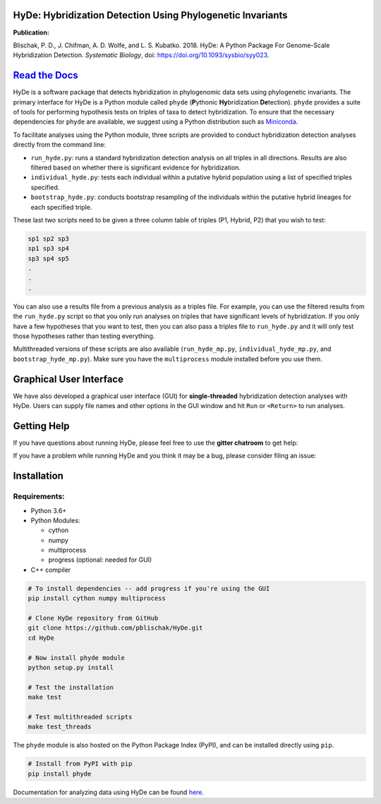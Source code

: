 
|Build Status| |Documentation|  |PyPI Badge|

HyDe: Hybridization Detection Using Phylogenetic Invariants
-----------------------------------------------------------

**Publication:**

Blischak, P. D., J. Chifman, A. D. Wolfe, and L. S. Kubatko. 2018.
HyDe: A Python Package For Genome-Scale Hybridization Detection.
*Systematic Biology*, doi: `https://doi.org/10.1093/sysbio/syy023 <https://doi.org/10.1093/sysbio/syy023>`__.

`Read the Docs <https://hybridization-detection.rtfd.io/>`__
-----------------------------------------------------------

HyDe is a software package that detects hybridization in phylogenomic
data sets using phylogenetic invariants. The primary interface for HyDe is a Python
module called ``phyde`` (**P**\ ythonic **Hy**\ bridization **De**\ tection).
``phyde`` provides a suite of tools for performing hypothesis tests on triples of taxa
to detect hybridization. To ensure that the necessary
dependencies for ``phyde`` are available, we suggest using a Python distribution such
as `Miniconda <https://conda.io/miniconda.html>`__.

To facilitate analyses using the Python module, three scripts are provided to
conduct hybridization detection analyses directly from the command line:

- ``run_hyde.py``: runs a standard hybridization detection analysis on all triples
  in all directions. Results are also filtered based on whether there is significant
  evidence for hybridization.
- ``individual_hyde.py``: tests each individual within a putative hybrid population
  using a list of specified triples specified.
- ``bootstrap_hyde.py``: conducts bootstrap resampling of the individuals within
  the putative hybrid lineages for each specified triple.

These last two scripts need to be given a three column table of triples
(P1, Hybrid, P2) that you wish to test:

.. code::

  sp1 sp2 sp3
  sp1 sp3 sp4
  sp3 sp4 sp5
  .
  .
  .

You can also use a results file from a previous analysis as a triples file.
For example, you can use the filtered results from the ``run_hyde.py`` script so that
you only run analyses on triples that have significant levels of hybridization.
If you only have a few hypotheses that you want to test, then you can also pass
a triples file to ``run_hyde.py`` and it will only test those hypotheses rather than
testing everything.

Multithreaded versions of these scripts are also available (``run_hyde_mp.py``,
``individual_hyde_mp.py``, and ``bootstrap_hyde_mp.py``).
Make sure you have the ``multiprocess`` module installed before you use them.

Graphical User Interface
------------------------

We have also developed a graphical user interface (GUI) for **single-threaded**
hybridization detection analyses with HyDe. Users can supply file names and other
options in the GUI window and hit ``Run`` or ``<Return>`` to run analyses.

.. image:: docs/img/gui.png
   :align: center

Getting Help
------------

If you have questions about running HyDe, please feel free to use the
**gitter chatroom** to get help:

|Gitter|

If you have a problem while running HyDe and you think it may be a bug,
please consider filing an issue:

|HyDe Issues|

Installation
------------

Requirements:
~~~~~~~~~~~~~

-  Python 3.6+
-  Python Modules:

   -  cython
   -  numpy
   -  multiprocess
   -  progress (optional: needed for GUI)

-  C++ compiler

.. code:: bash

    # To install dependencies -- add progress if you're using the GUI
    pip install cython numpy multiprocess

    # Clone HyDe repository from GitHub
    git clone https://github.com/pblischak/HyDe.git
    cd HyDe

    # Now install phyde module
    python setup.py install

    # Test the installation
    make test

    # Test multithreaded scripts
    make test_threads

The ``phyde`` module is also hosted on the Python Package Index (PyPI), and can be installed directly using
``pip``.

.. code:: bash

  # Install from PyPI with pip
  pip install phyde

Documentation for analyzing data using HyDe can be found `here <http://hybridization-detection.readthedocs.io/analyze.html>`_.

.. |Build Status| image:: https://travis-ci.org/pblischak/HyDe.svg?branch=master
   :target: https://travis-ci.org/pblischak/HyDe

.. |Documentation| image:: http://readthedocs.org/projects/hybridization-detection/badge/?version=latest
   :target: http://hybridization-detection.readthedocs.io

.. |PyPI Badge| image:: https://img.shields.io/pypi/v/phyde.svg
   :target: https://pypi.python.org/pypi/phyde

.. |Gitter| image:: https://badges.gitter.im/Join%20Chat.svg
   :target: https://gitter.im/pblischak-HyDe/Lobby

.. |HyDe Issues| image:: https://img.shields.io/badge/HyDe-Issues-blue.svg
   :target: https://github.com/pblischak/HyDe/issues
